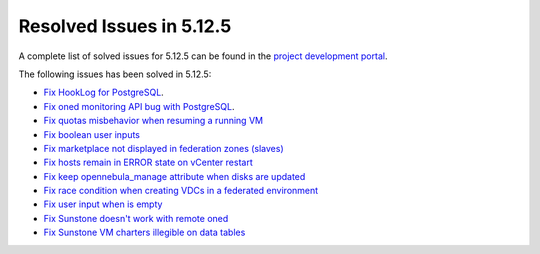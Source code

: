 .. _resolved_issues_5125:

Resolved Issues in 5.12.5
--------------------------------------------------------------------------------

A complete list of solved issues for 5.12.5 can be found in the `project development portal <https://github.com/OpenNebula/one/milestone/41?closed=1>`__.

The following issues has been solved in 5.12.5:

- `Fix HookLog for PostgreSQL <https://github.com/OpenNebula/one/issues/5072>`__.
- `Fix oned monitoring API bug with PostgreSQL <https://github.com/OpenNebula/one/issues/5081>`__.
- `Fix quotas misbehavior when resuming a running VM <https://github.com/OpenNebula/one/issues/5106>`__
- `Fix boolean user inputs <https://github.com/OpenNebula/one/issues/5107>`__
- `Fix marketplace not displayed in federation zones (slaves) <https://github.com/OpenNebula/one/issues/5114>`__
- `Fix hosts remain in ERROR state on vCenter restart <https://github.com/OpenNebula/one/issues/5108>`__
- `Fix keep opennebula_manage attribute when disks are updated <https://github.com/OpenNebula/one/issues/5115>`__
- `Fix race condition when creating VDCs in a federated environment  <https://github.com/OpenNebula/one/issues/5110>`__
- `Fix user input when is empty <https://github.com/OpenNebula/one/issues/5120>`__
- `Fix Sunstone doesn't work with remote oned <https://github.com/OpenNebula/one/issues/5019>`__
- `Fix Sunstone VM charters illegible on data tables <https://github.com/OpenNebula/one/issues/4997>`__